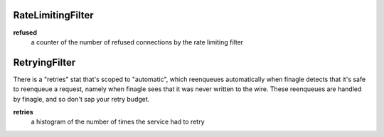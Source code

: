 RateLimitingFilter
<<<<<<<<<<<<<<<<<<

**refused**
  a counter of the number of refused connections by the rate limiting filter

RetryingFilter
<<<<<<<<<<<<<<

There is a "retries" stat that's scoped to "automatic", which reenqueues
automatically when finagle detects that it's safe to reenqueue a request,
namely when finagle sees that it was never written to the wire.  These
reenqueues are handled by finagle, and so don't sap your retry budget.

**retries**
  a histogram of the number of times the service had to retry
